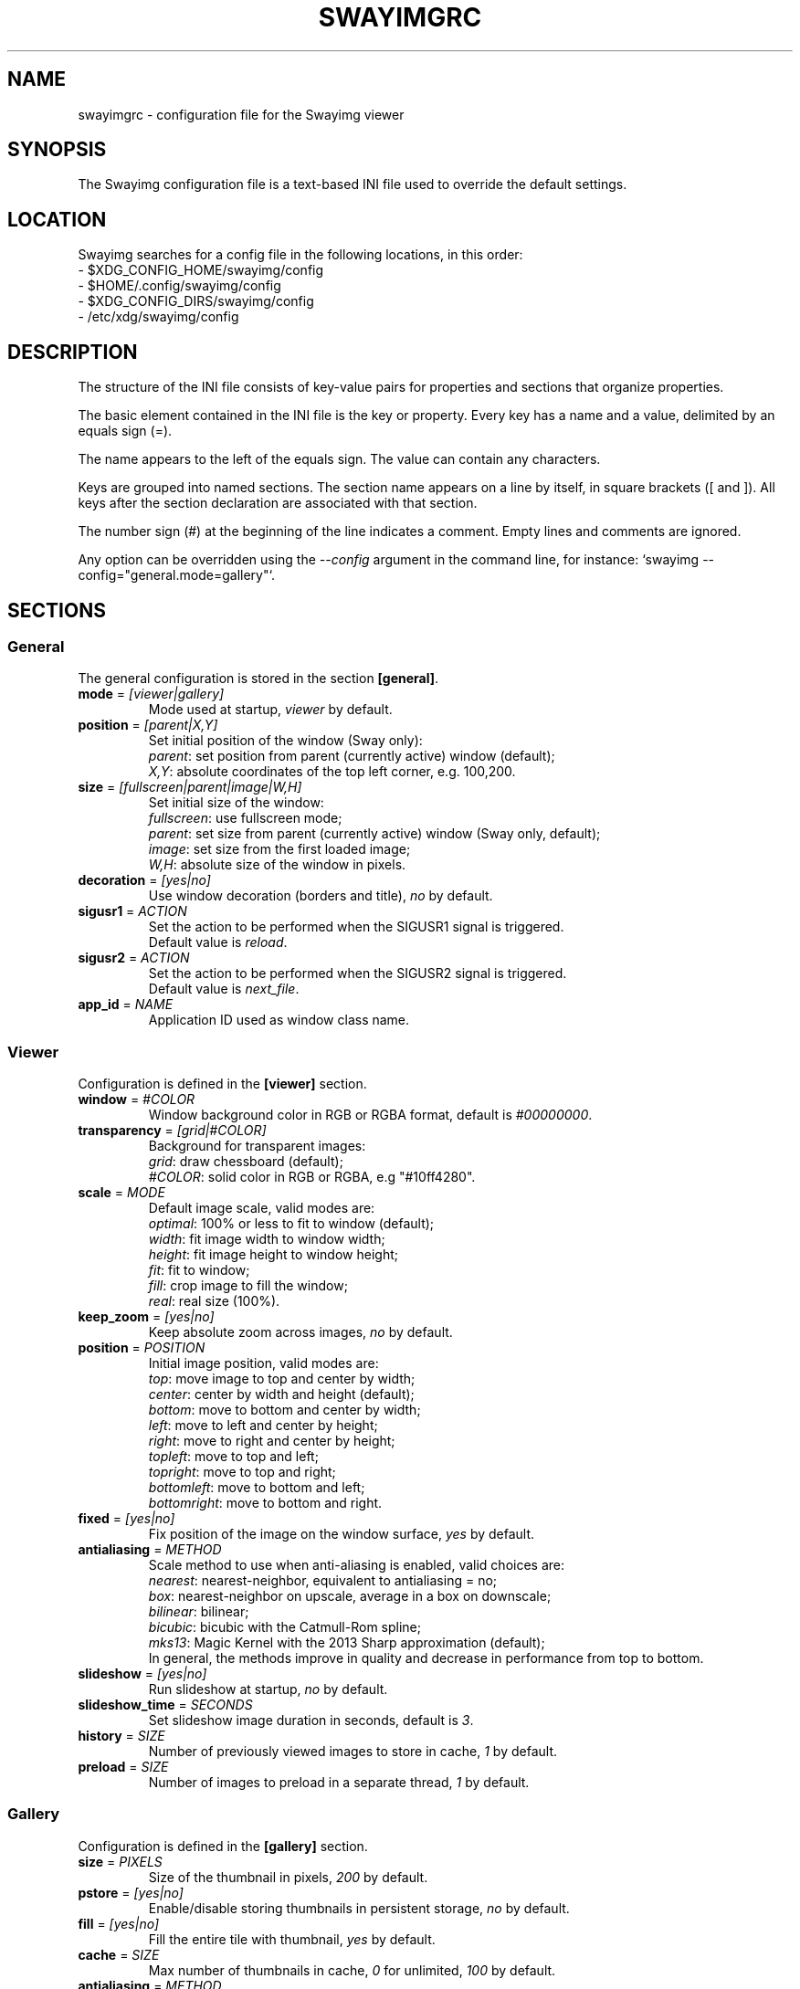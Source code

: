 .\" Swayimg configuration file format.
.\" Copyright (C) 2022 Artem Senichev <artemsen@gmail.com>
.TH SWAYIMGRC 5 2022-02-09 swayimg "Swayimg configuration"
.SH "NAME"
swayimgrc \- configuration file for the Swayimg viewer
.SH "SYNOPSIS"
The Swayimg configuration file is a text-based INI file used to override the
default settings.
.\" ****************************************************************************
.\" Config file location
.\" ****************************************************************************
.SH "LOCATION"
Swayimg searches for a config file in the following locations, in this order:
.nf
\- $XDG_CONFIG_HOME/swayimg/config
\- $HOME/.config/swayimg/config
\- $XDG_CONFIG_DIRS/swayimg/config
\- /etc/xdg/swayimg/config
.\" ****************************************************************************
.\" Format description
.\" ****************************************************************************
.SH "DESCRIPTION"
The structure of the INI file consists of key-value pairs for properties and
sections that organize properties.
.PP
The basic element contained in the INI file is the key or property.
Every key has a name and a value, delimited by an equals sign (=).
.PP
The name appears to the left of the equals sign. The value can contain any
characters.
.PP
Keys are grouped into named sections. The section name appears on a line by
itself, in square brackets ([ and ]). All keys after the section declaration
are associated with that section.
.PP
The number sign (#) at the beginning of the line indicates a comment.
Empty lines and comments are ignored.
.PP
Any option can be overridden using the \fI--config\fR argument in the command
line, for instance: `swayimg --config="general.mode=gallery"`.
.\" ****************************************************************************
.\" General config section
.\" ****************************************************************************
.SH "SECTIONS"
.SS "General"
The general configuration is stored in the section \fB[general]\fR.
.\" ----------------------------------------------------------------------------
.IP "\fBmode\fR = \fI[viewer|gallery]\fR"
Mode used at startup, \fIviewer\fR by default.
.\" ----------------------------------------------------------------------------
.IP "\fBposition\fR = \fI[parent|X,Y]\fR"
Set initial position of the window (Sway only):
.nf
\fIparent\fR: set position from parent (currently active) window (default);
\fIX,Y\fR: absolute coordinates of the top left corner, e.g. 100,200.
.\" ----------------------------------------------------------------------------
.IP "\fBsize\fR = \fI[fullscreen|parent|image|W,H]\fR"
Set initial size of the window:
.nf
\fIfullscreen\fR: use fullscreen mode;
\fIparent\fR: set size from parent (currently active) window (Sway only, default);
\fIimage\fR: set size from the first loaded image;
\fIW,H\fR: absolute size of the window in pixels.
.\" ----------------------------------------------------------------------------
.IP "\fBdecoration\fR\fR = \fI[yes|no]\fR"
Use window decoration (borders and title), \fIno\fR by default.
.\" ----------------------------------------------------------------------------
.IP "\fBsigusr1\fR = \fIACTION\fR"
Set the action to be performed when the SIGUSR1 signal is triggered.
Default value is \fIreload\fR.
.IP "\fBsigusr2\fR = \fIACTION\fR"
Set the action to be performed when the SIGUSR2 signal is triggered.
Default value is \fInext_file\fR.
.\" ----------------------------------------------------------------------------
.IP "\fBapp_id\fR = \fINAME\fR"
Application ID used as window class name.
.\" ****************************************************************************
.\" Viewer config section
.\" ****************************************************************************
.SS "Viewer"
Configuration is defined in the \fB[viewer]\fR section.
.\" ----------------------------------------------------------------------------
.IP "\fBwindow\fR = \fI#COLOR\fR"
Window background color in RGB or RGBA format, default is \fI#00000000\fR.
.\" ----------------------------------------------------------------------------
.IP "\fBtransparency\fR = \fI[grid|#COLOR]\fR"
Background for transparent images:
.nf
\fIgrid\fR: draw chessboard (default);
\fI#COLOR\fR: solid color in RGB or RGBA, e.g "#10ff4280".
.\" ----------------------------------------------------------------------------
.IP "\fBscale\fR = \fIMODE\fR"
Default image scale, valid modes are:
.nf
\fIoptimal\fR: 100% or less to fit to window (default);
\fIwidth\fR: fit image width to window width;
\fIheight\fR: fit image height to window height;
\fIfit\fR: fit to window;
\fIfill\fR: crop image to fill the window;
\fIreal\fR: real size (100%).
.\" ----------------------------------------------------------------------------
.IP "\fBkeep_zoom\fR\fR = \fI[yes|no]\fR"
Keep absolute zoom across images, \fIno\fR by default.
.\" ----------------------------------------------------------------------------
.IP "\fBposition\fR = \fIPOSITION\fR"
Initial image position, valid modes are:
.nf
\fItop\fR: move image to top and center by width;
\fIcenter\fR: center by width and height (default);
\fIbottom\fR: move to bottom and center by width;
\fIleft\fR: move to left and center by height;
\fIright\fR: move to right and center by height;
\fItopleft\fR: move to top and left;
\fItopright\fR: move to top and right;
\fIbottomleft\fR: move to bottom and left;
\fIbottomright\fR: move to bottom and right.
.\" ----------------------------------------------------------------------------
.IP "\fBfixed\fR = \fI[yes|no]\fR"
Fix position of the image on the window surface, \fIyes\fR by default.
.\" ----------------------------------------------------------------------------
.IP "\fBantialiasing\fR = \fIMETHOD\fR"
Scale method to use when anti-aliasing is enabled, valid choices are:
.nf
\fInearest\fR: nearest-neighbor, equivalent to antialiasing = no;
\fIbox\fR: nearest-neighbor on upscale, average in a box on downscale;
\fIbilinear\fR: bilinear;
\fIbicubic\fR: bicubic with the Catmull-Rom spline;
\fImks13\fR: Magic Kernel with the 2013 Sharp approximation (default);
.nf
In general, the methods improve in quality and decrease in performance from top to bottom.
.\" ----------------------------------------------------------------------------
.IP "\fBslideshow\fR = \fI[yes|no]\fR"
Run slideshow at startup, \fIno\fR by default.
.\" ----------------------------------------------------------------------------
.IP "\fBslideshow_time\fR = \fISECONDS\fR"
Set slideshow image duration in seconds, default is \fI3\fR.
.\" ----------------------------------------------------------------------------
.IP "\fBhistory\fR = \fISIZE\fR"
Number of previously viewed images to store in cache, \fI1\fR by default.
.\" ----------------------------------------------------------------------------
.IP "\fBpreload\fR = \fISIZE\fR"
Number of images to preload in a separate thread, \fI1\fR by default.
.\" ****************************************************************************
.\" Gallery config section
.\" ****************************************************************************
.SS "Gallery"
Configuration is defined in the \fB[gallery]\fR section.
.\" ----------------------------------------------------------------------------
.IP "\fBsize\fR = \fIPIXELS\fR"
Size of the thumbnail in pixels, \fI200\fR by default.
.\" ----------------------------------------------------------------------------
.IP "\fBpstore\fR = \fI[yes|no]\fR"
Enable/disable storing thumbnails in persistent storage, \fIno\fR by default.
.\" ----------------------------------------------------------------------------
.IP "\fBfill\fR = \fI[yes|no]\fR"
Fill the entire tile with thumbnail, \fIyes\fR by default.
.\" ----------------------------------------------------------------------------
.IP "\fBcache\fR = \fISIZE\fR"
Max number of thumbnails in cache, \fI0\fR for unlimited, \fI100\fR by default.
.\" ----------------------------------------------------------------------------
.IP "\fBantialiasing\fR = \fIMETHOD\fR"
Scale method to use when anti-aliasing is enabled, valid choices are:
.nf
\fInearest\fR: nearest-neighbor, equivalent to antialiasing = no;
\fIbox\fR: nearest-neighbor on upscale, average in a box on downscale;
\fIbilinear\fR: bilinear;
\fIbicubic\fR: bicubic with the Catmull-Rom spline;
\fImks13\fR: Magic Kernel with the 2013 Sharp approximation (default);
.nf
In general, the methods improve in quality and decrease in performance from top to bottom.
.\" ----------------------------------------------------------------------------
.IP "\fBwindow\fR = \fI#COLOR\fR"
Background color of the window, default is \fI#00000000\fR.
.\" ----------------------------------------------------------------------------
.IP "\fBbackground\fR = \fI#COLOR\fR"
Background color of the tile, default is \fI#202020ff\fR.
.\" ----------------------------------------------------------------------------
.IP "\fBborder\fR = \fI#COLOR\fR"
Border color of the selected tile, default is \fI#000000ff\fR.
.\" ----------------------------------------------------------------------------
.IP "\fBshadow\fR = \fI#COLOR\fR"
Shadow color of the selected tile, default is \fI#000000ff\fR.
.\" ****************************************************************************
.\" Image list config section
.\" ****************************************************************************
.SS "Image list"
The image list configuration is stored in the section \fB[list]\fR.
.\" ----------------------------------------------------------------------------
.IP "\fBorder\fR = \fIORDER\fR"
Set order of the image list:
.nf
\fInone\fR: unsorted, order is system depended;
\fIalpha\fR: sorted alphabetically (default);
\fIreverse\fR: reversed alphabetically;
\fIrandom\fR: randomize list.
.\" ----------------------------------------------------------------------------
.IP "\fBloop\fR\fR = \fI[yes|no]\fR"
Looping file list mode, \fIyes\fR by default.
.\" ----------------------------------------------------------------------------
.IP "\fBrecursive\fR = \fI[yes|no]\fR"
Read directories recursively, \fIno\fR by default.
.\" ----------------------------------------------------------------------------
.IP "\fBall\fR = \fI[yes|no]\fR"
Open all files in the directory of the specified file, \fIno\fR by default.
.\" ****************************************************************************
.\" Font config section
.\" ****************************************************************************
.SS "Font"
The font configuration is stored in the section \fB[font]\fR.
.\" ----------------------------------------------------------------------------
.IP "\fBname\fR\fR = \fINAME\fR"
Set the font name used for text, default is \fImonospace\fR.
.\" ----------------------------------------------------------------------------
.IP "\fBsize\fR = \fISIZE\fR"
Set the font size (in pt), default is \fI14\fR.
.\" ----------------------------------------------------------------------------
.IP "\fBcolor\fR = \fI#COLOR\fR"
Set text color in RGBA format, default is \fI#ccccccff\fR.
.\" ----------------------------------------------------------------------------
.IP "\fBbackground\fR = \fI#COLOR\fR"
Text background color, default is \fI#00000000\fR (none).
.\" ----------------------------------------------------------------------------
.IP "\fBshadow\fR = \fI#COLOR\fR"
Draw text shadow with specified color, default is \fI#000000d0\fR.
To disable shadow use fully transparent color \fI#00000000\fR.
.\" ****************************************************************************
.\" Text info config section
.\" ****************************************************************************
.SS "Text info: common configuration"
The section \fB[info]\fR describes how to display image meta data (file name,
size, EXIF etc).
.\" ----------------------------------------------------------------------------
.IP "\fBshow\fR = \fI[yes|no]\fR"
Enable or disable info text at startup, \fIyes\fR by default.
.\" ----------------------------------------------------------------------------
.IP "\fBinfo_timeout\fR = \fISECONDS\fR"
Timeout of image information displayed on the screen, 0 to always show, default is \fI5\fR.
.\" ----------------------------------------------------------------------------
.IP "\fBstatus_timeout\fR = \fISECONDS\fR"
Timeout of the status message displayed on the screen, default is \fI3\fR.
.\" ----------------------------------------------------------------------------
.SS "Text info: viewer"
The section \fB[info.viewer]\fR describes how to display image meta data (file
name, size, EXIF etc) in viewer mode.
Each key/value configures a set of fields and their format.
.IP "\fBtop_left\fR = \fILIST\fR"
Set the display scheme for the upper left corner of the window.
.IP "\fBtop_right\fR = \fILIST\fR"
Set the display scheme for the upper right corner of the window.
.IP "\fBbottom_left\fR = \fILIST\fR"
Set the display scheme for the lower left corner of the window.
.IP "\fBbottom_right\fR = \fILIST\fR"
Set the display scheme for the lower right corner of the window.
.PP
\fILIST\fR can contain any number of fields separated by commas.
Plus at the beginning of a field name adds the field title to the display.
Available fields:
.IP "\fIname\fR"
File name of the currently viewed/selected image.
.IP "\fIdir\fR"
Parent directory name the currently viewed/selected image.
.IP "\fIpath\fR"
Absolute path or special source string of the currently viewed/selected image.
.IP "\fIfilesize\fR"
File size in human readable format.
.IP "\fIformat\fR"
Brief image format description.
.IP "\fIimagesize\fR"
Size of the image (or its current frame) in pixels.
.IP "\fIexif\fR"
List of EXIF data.
.IP "\fIframe\fR"
Current and total number of frames.
.IP "\fIindex\fR"
Current and total index of image in the image list.
.IP "\fIscale\fR"
Current image scale in percent.
.IP "\fIstatus\fR"
Status message.
.IP "\fInone\fR"
Empty field (ignored).
.\" ----------------------------------------------------------------------------
.SS "Text info: gallery"
The section \fB[info.gallery]\fR describes how to display image meta data (file
name, size, EXIF etc) in gallery mode, same format as for viewer mode.
.\" ****************************************************************************
.\" Key bindings config section
.\" ****************************************************************************
.SS "Key bindings"
The key bindings are described in sections \fB[keys.viewer]\fR and \fB[keys.gallery]\fR.
Each line associates a key with a list of actions and optional parameters.
Actions are separated by semicolons.
One or more key modifiers (\fICtrl\fR, \fIAlt\fR, \fIShift\fR) can be specified
in the key name.
The key name can be obtained with the \fIxkbcli\fR tool:
`xkbcli interactive-wayland`.
.PP
Predefined names for mouse scroll:
.PP
.IP "\fIScrollUp\fR: Mouse wheel up;"
.IP "\fIScrollDown\fR: Mouse wheel down;"
.IP "\fIScrollLeft\fR: Mouse scroll left;"
.IP "\fIScrollRight\fR: Mouse scroll right."
.PP
.\" ----------------------------------------------------------------------------
.SS "Viewer mode actions"
.IP "\fBnone\fR: can be used for removing built-in action;"
.IP "\fBhelp\fR: show/hide help;"
.IP "\fBfirst_file\fR: jump to the first file;"
.IP "\fBlast_file\fR: jump to the last file;"
.IP "\fBprev_dir\fR: jump to previous directory;"
.IP "\fBnext_dir\fR: jump to next directory;"
.IP "\fBprev_file\fR: jump to previous file;"
.IP "\fBnext_file\fR: jump to next file;"
.IP "\fBrand_file\fR: jump to random file;"
.IP "\fBprev_frame\fR: show previous frame;"
.IP "\fBnext_frame\fR: show next frame;"
.IP "\fBskip_file\fR: skip the current file (remove from the image list);"
.IP "\fBanimation\fR: start/stop animation;"
.IP "\fBslideshow\fR: start/stop slideshow;"
.IP "\fBfullscreen\fR: switch full screen mode;"
.IP "\fBmode \fI[MODE]\fR\fR: switch between viewer and gallery;"
.IP "\fBstep_left\fR \fI[PERCENT]\fR: move viewport left, default is 10%;"
.IP "\fBstep_right\fR \fI[PERCENT]\fR: move viewport right, default is 10%;"
.IP "\fBstep_up\fR \fI[PERCENT]\fR: move viewport up, default is 10%;"
.IP "\fBstep_down\fR \fI[PERCENT]\fR: move viewport down, default is 10%;"
.IP "\fBzoom\fR \fI[SCALE]\fR: zoom in/out/fix, \fISCALE\fR is one of \fIviewer.scale\fR modes, or percent, e.g. \fI+10\fR;"
.IP "\fBscale\fR \fI[SCALE]\fR: set default/global scale, \fISCALE\fR is one of \fIviewer.scale\fR modes, cycles through available modes by default;"
.IP "\fBkeep_zoom\fR: toggle zoom keeping mode;"
.IP "\fBrotate_left\fR: rotate image anticlockwise;"
.IP "\fBrotate_right\fR: rotate image clockwise;"
.IP "\fBflip_vertical\fR: flip image vertically;"
.IP "\fBflip_horizontal\fR: flip image horizontally;"
.IP "\fBreload\fR: reset cache and reload current image;"
.IP "\fBantialiasing\fR \fI[MODE]\fR: switch antialiasing mode or set specified one (\fInext\fR/\fIprev\fR or mode name);"
.IP "\fBinfo\fR \fI[MODE]\fR: switch text info mode or set specified one (\fIoff\fR/\fIviewer\fR/\fIgallery\fR);"
.IP "\fBexec\fR \fICOMMAND\fR: execute an external command, use % to substitute the path to the current image, %% to escape %;"
.IP "\fBexport\fR \fIFILE\fR: export currently displayed image to PNG file;"
.IP "\fBstatus\fR \fITEXT\fR: print message in the status field;"
.IP "\fBexit\fR: exit the application."
.\" ----------------------------------------------------------------------------
.SS "Gallery mode actions"
.IP "\fBnone\fR: can be used for removing built-in action;"
.IP "\fBhelp\fR: show/hide help;"
.IP "\fBfirst_file\fR: jump to the first file;"
.IP "\fBlast_file\fR: jump to the last file;"
.IP "\fBprev_file\fR: select previous file;"
.IP "\fBnext_file\fR: select next file;"
.IP "\fBstep_left\fR: select previous image;"
.IP "\fBstep_right\fR: select next image;"
.IP "\fBstep_up\fR: select image above;"
.IP "\fBstep_down\fR: select image below;"
.IP "\fBpage_up\fR: scroll page up;"
.IP "\fBpage_down\fR: scroll page down;"
.IP "\fBskip_file\fR: skip the current file (remove from the image list);"
.IP "\fBfullscreen\fR: switch full screen mode;"
.IP "\fBmode\fR: switch between viewer and gallery;"
.IP "\fBreload\fR: reset cache and reload current image;"
.IP "\fBantialiasing\fR \fI[MODE]\fR: switch antialiasing mode or set specified one (\fInext\fR/\fIprev\fR or mode name);"
.IP "\fBinfo\fR \fI[MODE]\fR: switch text info mode or set specified one (\fIoff\fR/\fIviewer\fR/\fIgallery\fR);"
.IP "\fBexec\fR \fICOMMAND\fR: execute an external command, use % to substitute the path to the current image, %% to escape %;"
.IP "\fBstatus\fR \fITEXT\fR: print message in the status field;"
.IP "\fBexit\fR: exit the application."
.\" ****************************************************************************
.\" Example
.\" ****************************************************************************
.SH EXAMPLES
.EX
# comment
[list]
order = random
[font]
size = 16
[keys]
Ctrl+Alt+e = exec echo "%" > mylist.txt
.EE
.PP
See `/usr/share/swayimg/swayimgrc` for full example.
.\" ****************************************************************************
.\" Cross links
.\" ****************************************************************************
.SH SEE ALSO
swayimg(1)
.\" ****************************************************************************
.\" Home page
.\" ****************************************************************************
.SH BUGS
For suggestions, comments, bug reports etc. visit the
.UR https://github.com/artemsen/swayimg
project homepage
.UE .
